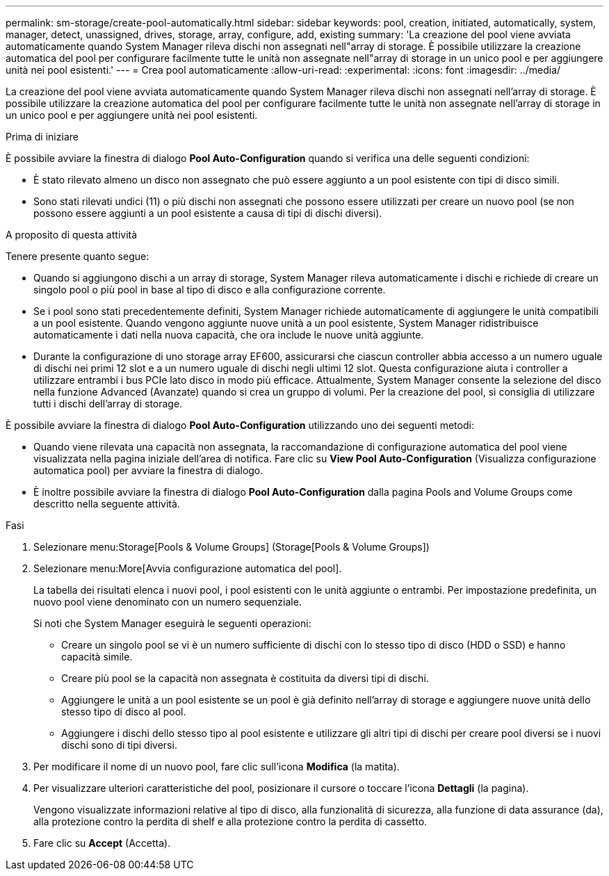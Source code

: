 ---
permalink: sm-storage/create-pool-automatically.html 
sidebar: sidebar 
keywords: pool, creation, initiated, automatically, system, manager, detect, unassigned, drives, storage, array, configure, add, existing 
summary: 'La creazione del pool viene avviata automaticamente quando System Manager rileva dischi non assegnati nell"array di storage. È possibile utilizzare la creazione automatica del pool per configurare facilmente tutte le unità non assegnate nell"array di storage in un unico pool e per aggiungere unità nei pool esistenti.' 
---
= Crea pool automaticamente
:allow-uri-read: 
:experimental: 
:icons: font
:imagesdir: ../media/


[role="lead"]
La creazione del pool viene avviata automaticamente quando System Manager rileva dischi non assegnati nell'array di storage. È possibile utilizzare la creazione automatica del pool per configurare facilmente tutte le unità non assegnate nell'array di storage in un unico pool e per aggiungere unità nei pool esistenti.

.Prima di iniziare
È possibile avviare la finestra di dialogo *Pool Auto-Configuration* quando si verifica una delle seguenti condizioni:

* È stato rilevato almeno un disco non assegnato che può essere aggiunto a un pool esistente con tipi di disco simili.
* Sono stati rilevati undici (11) o più dischi non assegnati che possono essere utilizzati per creare un nuovo pool (se non possono essere aggiunti a un pool esistente a causa di tipi di dischi diversi).


.A proposito di questa attività
Tenere presente quanto segue:

* Quando si aggiungono dischi a un array di storage, System Manager rileva automaticamente i dischi e richiede di creare un singolo pool o più pool in base al tipo di disco e alla configurazione corrente.
* Se i pool sono stati precedentemente definiti, System Manager richiede automaticamente di aggiungere le unità compatibili a un pool esistente. Quando vengono aggiunte nuove unità a un pool esistente, System Manager ridistribuisce automaticamente i dati nella nuova capacità, che ora include le nuove unità aggiunte.
* Durante la configurazione di uno storage array EF600, assicurarsi che ciascun controller abbia accesso a un numero uguale di dischi nei primi 12 slot e a un numero uguale di dischi negli ultimi 12 slot. Questa configurazione aiuta i controller a utilizzare entrambi i bus PCIe lato disco in modo più efficace. Attualmente, System Manager consente la selezione del disco nella funzione Advanced (Avanzate) quando si crea un gruppo di volumi. Per la creazione del pool, si consiglia di utilizzare tutti i dischi dell'array di storage.


È possibile avviare la finestra di dialogo *Pool Auto-Configuration* utilizzando uno dei seguenti metodi:

* Quando viene rilevata una capacità non assegnata, la raccomandazione di configurazione automatica del pool viene visualizzata nella pagina iniziale dell'area di notifica. Fare clic su *View Pool Auto-Configuration* (Visualizza configurazione automatica pool) per avviare la finestra di dialogo.
* È inoltre possibile avviare la finestra di dialogo *Pool Auto-Configuration* dalla pagina Pools and Volume Groups come descritto nella seguente attività.


.Fasi
. Selezionare menu:Storage[Pools & Volume Groups] (Storage[Pools & Volume Groups])
. Selezionare menu:More[Avvia configurazione automatica del pool].
+
La tabella dei risultati elenca i nuovi pool, i pool esistenti con le unità aggiunte o entrambi. Per impostazione predefinita, un nuovo pool viene denominato con un numero sequenziale.

+
Si noti che System Manager eseguirà le seguenti operazioni:

+
** Creare un singolo pool se vi è un numero sufficiente di dischi con lo stesso tipo di disco (HDD o SSD) e hanno capacità simile.
** Creare più pool se la capacità non assegnata è costituita da diversi tipi di dischi.
** Aggiungere le unità a un pool esistente se un pool è già definito nell'array di storage e aggiungere nuove unità dello stesso tipo di disco al pool.
** Aggiungere i dischi dello stesso tipo al pool esistente e utilizzare gli altri tipi di dischi per creare pool diversi se i nuovi dischi sono di tipi diversi.


. Per modificare il nome di un nuovo pool, fare clic sull'icona *Modifica* (la matita).
. Per visualizzare ulteriori caratteristiche del pool, posizionare il cursore o toccare l'icona *Dettagli* (la pagina).
+
Vengono visualizzate informazioni relative al tipo di disco, alla funzionalità di sicurezza, alla funzione di data assurance (da), alla protezione contro la perdita di shelf e alla protezione contro la perdita di cassetto.

. Fare clic su *Accept* (Accetta).

